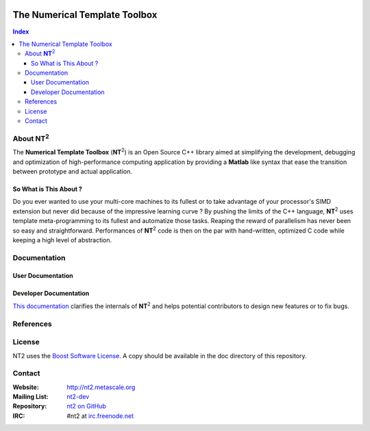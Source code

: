 	.. title:: NT2 - C++ High Performance Computing Made Easy


==============================
The Numerical Template Toolbox
==============================

.. image:: http://www.lri.fr/~falcou/nt2.png
   :align: right

.. contents:: Index

--------------------
About **NT**:sup:`2`
--------------------
The **Numerical Template Toolbox** (**NT**:sup:`2`) is an Open Source C++ library
aimed at simplifying the development, debugging and optimization of high-performance
computing application by providing a **Matlab** like syntax that ease the transition
between prototype and actual application.

So What is This About ?
:::::::::::::::::::::::
Do you ever wanted to use your multi-core machines to its fullest or to take
advantage of your processor's SIMD extension but never did because of the
impressive learning curve ? By pushing the limits of the C++ language, **NT**:sup:`2`
uses template meta-programming to its fullest and automatize those tasks. Reaping
the reward of parallelism has never been so easy and straightforward. Performances
of **NT**:sup:`2` code is then on the par with hand-written, optimized C code while
keeping a high level of abstraction.

-------------
Documentation
-------------

User Documentation
::::::::::::::::::


Developer Documentation
:::::::::::::::::::::::

`This documentation <http://nt2.lri.fr/sdk.html#>`_ clarifies the internals of **NT**:sup:`2` and helps potential contributors to design new features or to fix bugs.

----------
References
----------


----------
License
----------

NT2 uses the `Boost Software License <http://www.boost.org/LICENSE_1_0.txt>`_. A copy should be available in the doc directory of this repository. 

----------
Contact
----------

:Website: http://nt2.metascale.org
:Mailing List: `nt2-dev <http://groups.google.com/group/nt2-dev>`_
:Repository: `nt2 on GitHub <http://github/MetaScale/nt2>`_
:IRC: #nt2 at `irc.freenode.net <http://freenode.net>`_ 
